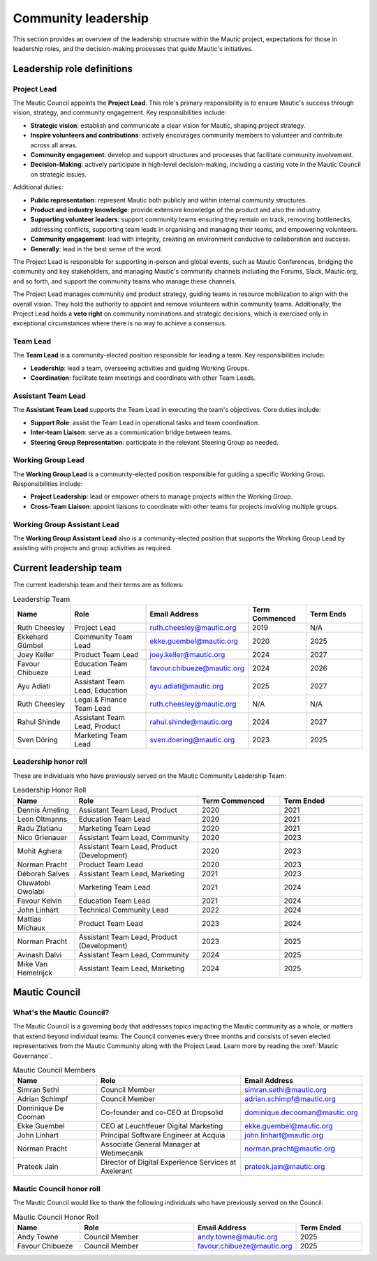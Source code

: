 Community leadership
#####################

This section provides an overview of the leadership structure within the Mautic project, expectations for those in leadership roles, and the decision-making processes that guide Mautic's initiatives.

Leadership role definitions
***************************

.. vale off

.. _community leadership project lead definition:

Project Lead
============

.. vale on

The Mautic Council appoints the **Project Lead**. This role's primary responsibility is to ensure Mautic's success through vision, strategy, and community engagement. Key responsibilities include:

- **Strategic vision**: establish and communicate a clear vision for Mautic, shaping project strategy.
- **Inspire volunteers and contributions**: actively encourages community members to volunteer and contribute across all areas.
- **Community engagement**: develop and support structures and processes that facilitate community involvement.
- **Decision-Making**: actively participate in high-level decision-making, including a casting vote in the Mautic Council on strategic issues.

Additional duties:

- **Public representation**: represent Mautic both publicly and within internal community structures.
- **Product and industry knowledge**: provide extensive knowledge of the product and also the industry.
- **Supporting volunteer leaders**: support community teams ensuring they remain on track, removing bottlenecks, addressing conflicts, supporting team leads in organising and managing their teams, and empowering volunteers.
- **Community engagement**: lead with integrity, creating an environment conducive to collaboration and success.
- **Generally**: lead in the best sense of the word.

The Project Lead is responsible for supporting in-person and global events, such as Mautic Conferences, bridging the community and key stakeholders, and managing Mautic's community channels including the Forums, Slack, Mautic.org, and so forth, and support the community teams who manage these channels.

The Project Lead manages community and product strategy, guiding teams in resource mobilization to align with the overall vision. They hold the authority to appoint and remove volunteers within community teams. Additionally, the Project Lead holds a **veto right** on community nominations and strategic decisions, which is exercised only in exceptional circumstances where there is no way to achieve a consensus.

.. vale off

Team Lead
=========

.. vale on 

The **Team Lead** is a community-elected position responsible for leading a team. Key responsibilities include:

- **Leadership**: lead a team, overseeing activities and guiding Working Groups.
- **Coordination**: facilitate team meetings and coordinate with other Team Leads.

.. vale off

Assistant Team Lead
===================

.. vale on

The **Assistant Team Lead** supports the Team Lead in executing the team's objectives. Core duties include:

- **Support Role**: assist the Team Lead in operational tasks and team coordination.
- **Inter-team Liaison**: serve as a communication bridge between teams.
- **Steering Group Representation**: participate in the relevant Steering Group as needed.

.. vale off

Working Group Lead
==================

.. vale on

The **Working Group Lead** is a community-elected position responsible for guiding a specific Working Group. Responsibilities include:

- **Project Leadership**: lead or empower others to manage projects within the Working Group.
- **Cross-Team Liaison**: appoint liaisons to coordinate with other teams for projects involving multiple groups.

.. vale off

Working Group Assistant Lead
============================

.. vale on

The **Working Group Assistant Lead** also is a community-elected position that supports the Working Group Lead by assisting with projects and group activities as required.

.. _community leadership current leadership team:

Current leadership team
***********************

The current leadership team and their terms are as follows:

.. vale off

.. list-table:: Leadership Team
   :header-rows: 1
   :widths: 15 20 25 15 15

   * - **Name**
     - **Role**
     - **Email Address**
     - **Term Commenced**
     - **Term Ends**
   * - Ruth Cheesley
     - Project Lead
     - ruth.cheesley@mautic.org
     - 2019
     - N/A
   * - Ekkehard Gümbel
     - Community Team Lead
     - ekke.guembel@mautic.org
     - 2020
     - 2025
   * - Joey Keller
     - Product Team Lead
     - joey.keller@mautic.org
     - 2024
     - 2027
   * - Favour Chibueze
     - Education Team Lead
     - favour.chibueze@mautic.org
     - 2024
     - 2026
   * - Ayu Adiati
     - Assistant Team Lead, Education
     - ayu.adiati@mautic.org
     - 2025
     - 2027
   * - Ruth Cheesley
     - Legal & Finance Team Lead
     - ruth.cheesley@mautic.org
     - N/A
     - N/A
   * - Rahul Shinde
     - Assistant Team Lead, Product
     - rahul.shinde@mautic.org
     - 2024
     - 2027
   * - Sven Döring
     - Marketing Team Lead
     - sven.doering@mautic.org
     - 2023
     - 2025

Leadership honor roll
=====================

These are individuals who have previously served on the Mautic Community Leadership Team:

.. list-table:: Leadership Honor Roll
   :header-rows: 1
   :widths: 15 30 20 20

   * - **Name**
     - **Role**
     - **Term Commenced**
     - **Term Ended**
   * - Dennis Ameling
     - Assistant Team Lead, Product
     - 2020
     - 2021
   * - Leon Oltmanns
     - Education Team Lead
     - 2020
     - 2021
   * - Radu Zlatianu
     - Marketing Team Lead
     - 2020
     - 2021
   * - Nico Grienauer
     - Assistant Team Lead, Community
     - 2020
     - 2023
   * - Mohit Aghera
     - Assistant Team Lead, Product (Development)
     - 2020
     - 2023
   * - Norman Pracht
     - Product Team Lead
     - 2020
     - 2023
   * - Déborah Salves
     - Assistant Team Lead, Marketing
     - 2021
     - 2023
   * - Oluwatobi Owolabi
     - Marketing Team Lead
     - 2021
     - 2024
   * - Favour Kelvin
     - Education Team Lead
     - 2021
     - 2024
   * - John Linhart
     - Technical Community Lead
     - 2022
     - 2024
   * - Mattias Michaux
     - Product Team Lead
     - 2023
     - 2024
   * - Norman Pracht
     - Assistant Team Lead, Product (Development)
     - 2023
     - 2025
   * - Avinash Dalvi
     - Assistant Team Lead, Community
     - 2024
     - 2025
   * - Mike Van Hemelrijck
     - Assistant Team Lead, Marketing
     - 2024
     - 2025

.. vale off

Mautic Council
**************

What's the Mautic Council?
==========================

The Mautic Council is a governing body that addresses topics impacting the Mautic community as a whole, or matters that extend beyond individual teams. The Council convenes every three months and consists of seven elected representatives from the Mautic Community along with the Project Lead. Learn more by reading the :xref:`Mautic Governance`.

.. list-table:: Mautic Council Members
   :header-rows: 1
   :widths: 20 35 25

   * - Name
     - Role
     - Email Address
   * - Simran Sethi
     -  Council Member
     - simran.sethi@mautic.org
   * - Adrian Schimpf
     - Council Member
     - adrian.schimpf@mautic.org
   * - Dominique De Cooman
     - Co-founder and co-CEO at Dropsolid
     - dominique.decooman@mautic.org
   * - Ekke Guembel
     - CEO at Leuchtfeuer Digital Marketing
     - ekke.guembel@mautic.org
   * - John Linhart
     - Principal Software Engineer at Acquia
     - john.linhart@mautic.org
   * - Norman Pracht
     - Associate General Manager at Webmecanik
     - norman.pracht@mautic.org
   * - Prateek Jain
     - Director of Digital Experience Services at Axelerant
     - prateek.jain@mautic.org

Mautic Council honor roll
=========================

The Mautic Council would like to thank the following individuals who have previously served on the Council:

.. list-table::  Mautic Council Honor Roll
   :header-rows: 1
   :widths: 20 35 25 20

   * - Name
     - Role
     - Email Address
     - Term Ended
   * - Andy Towne
     - Council Member
     - andy.towne@mautic.org
     - 2025
   * - Favour Chibueze
     - Council Member
     - favour.chibueze@mautic.org
     - 2025

.. vale on
